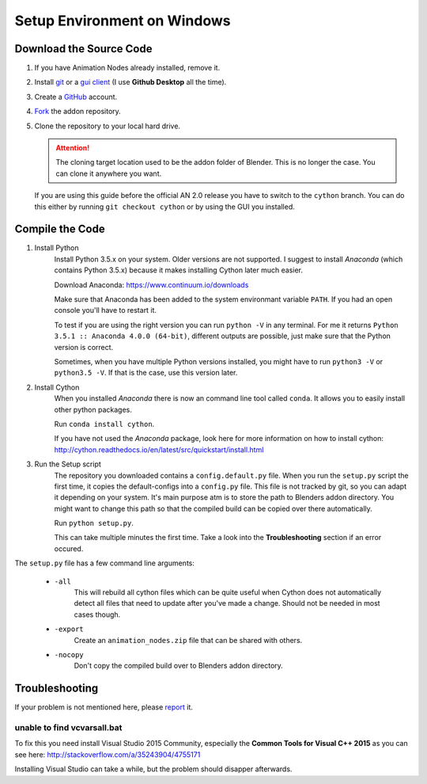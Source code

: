 Setup Environment on Windows
============================

Download the Source Code
************************

1.
    If you have Animation Nodes already installed, remove it.

2.
    Install  `git <https://git-scm.com/>`_ or a
    `gui client <https://git-scm.com/downloads/guis>`_
    (I use **Github Desktop** all the time).

3.
    Create a `GitHub <https://github.com/>`_ account.

4.
    `Fork <https://guides.github.com/activities/forking/>`_ the addon repository.

5.
    Clone the repository to your local hard drive.

    .. attention::
        The cloning target location used to be the addon folder of Blender.
        This is no longer the case. You can clone it anywhere you want.


    If you are using this guide before the official AN 2.0 release you have to
    switch to the ``cython`` branch. You can do this either by running
    ``git checkout cython`` or by using the GUI you installed.



Compile the Code
****************

1. Install Python
    Install Python 3.5.x on your system. Older versions are not supported.
    I suggest to install *Anaconda* (which contains Python 3.5.x) because
    it makes installing Cython later much easier.

    Download Anaconda: https://www.continuum.io/downloads

    Make sure that Anaconda has been added to the system environmant variable ``PATH``.
    If you had an open console you'll have to restart it.

    To test if you are using the right version you can run ``python -V`` in
    any terminal. For me it returns ``Python 3.5.1 :: Anaconda 4.0.0 (64-bit)``,
    different outputs are possible, just make sure that the Python version is correct.

    Sometimes, when you have multiple Python versions installed, you might have
    to run ``python3 -V`` or ``python3.5 -V``. If that is the case, use this
    version later.

2. Install Cython
    When you installed *Anaconda* there is now an command line tool called ``conda``.
    It allows you to easily install other python packages.

    Run ``conda install cython``.

    If you have not used the *Anaconda* package, look here for more information
    on how to install cython: http://cython.readthedocs.io/en/latest/src/quickstart/install.html

3. Run the Setup script
    The repository you downloaded contains a ``config.default.py`` file.
    When you run the ``setup.py`` script the first time, it copies the
    default-configs into a ``config.py`` file. This file is not tracked by
    git, so you can adapt it depending on your system. It's main purpose atm is
    to store the path to Blenders addon directory. You might want to change this
    path so that the compiled build can be copied over there automatically.

    Run ``python setup.py``.

    This can take multiple minutes the first time.
    Take a look into the **Troubleshooting** section if an error occured.

The ``setup.py`` file has a few command line arguments:

    - ``-all``
        This will rebuild all cython files which can be quite useful when
        Cython does not automatically detect all files that need to update
        after you've made a change. Should not be needed in most cases though.
    - ``-export``
        Create an ``animation_nodes.zip`` file that can be shared with others.
    - ``-nocopy``
        Don't copy the compiled build over to Blenders addon directory.


Troubleshooting
***************

If your problem is not mentioned here, please
`report <https://github.com/JacquesLucke/animation_nodes_manual/issues/new>`_ it.

unable to find vcvarsall.bat
----------------------------

To fix this you need install Visual Studio 2015 Community, especially
the **Common Tools for Visual C++ 2015** as you can see here:
http://stackoverflow.com/a/35243904/4755171

Installing Visual Studio can take a while, but the problem should disapper afterwards.
